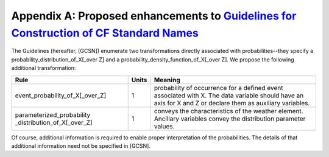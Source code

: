 ****************************************************************************************************************************************************************
Appendix A:  Proposed enhancements to `Guidelines for Construction of CF Standard Names <http://cfconventions.org/Data/cf-standard-names/docs/guidelines.html>`_
****************************************************************************************************************************************************************

The Guidelines (hereafter, [GCSN]) enumerate two transformations directly associated with probabilities--they specify a probability_distribution_of_X[_over Z] and a probability_density_function_of_X[_over Z].
We propose the following additional transformation:


+----------------------------------+---------+----------------------------------------+
| Rule                             |  Units  |               Meaning                  |
+==================================+=========+========================================+
| event_probability_of_X[_over_Z]  |    1    | probability of occurrence for a        |
|                                  |         | defined event associated with X.  The  |
|                                  |         | data variable should have an axis for  |
|                                  |         | X and Z or declare them as auxiliary   |
|                                  |         | variables.                             |
+----------------------------------+---------+----------------------------------------+
| parameterized_probability        |         | conveys the characteristics of the     |
| _distribution_of_X[_over_Z]      |    1    | weather element.  Ancillary variables  |
|                                  |         | convey the distribution parameter      |
|                                  |         | values.                                |
+----------------------------------+---------+----------------------------------------+

Of course, additional information is required to enable proper interpretation of the probabilities.
The details of that additional information need not be specified in [GCSN].
